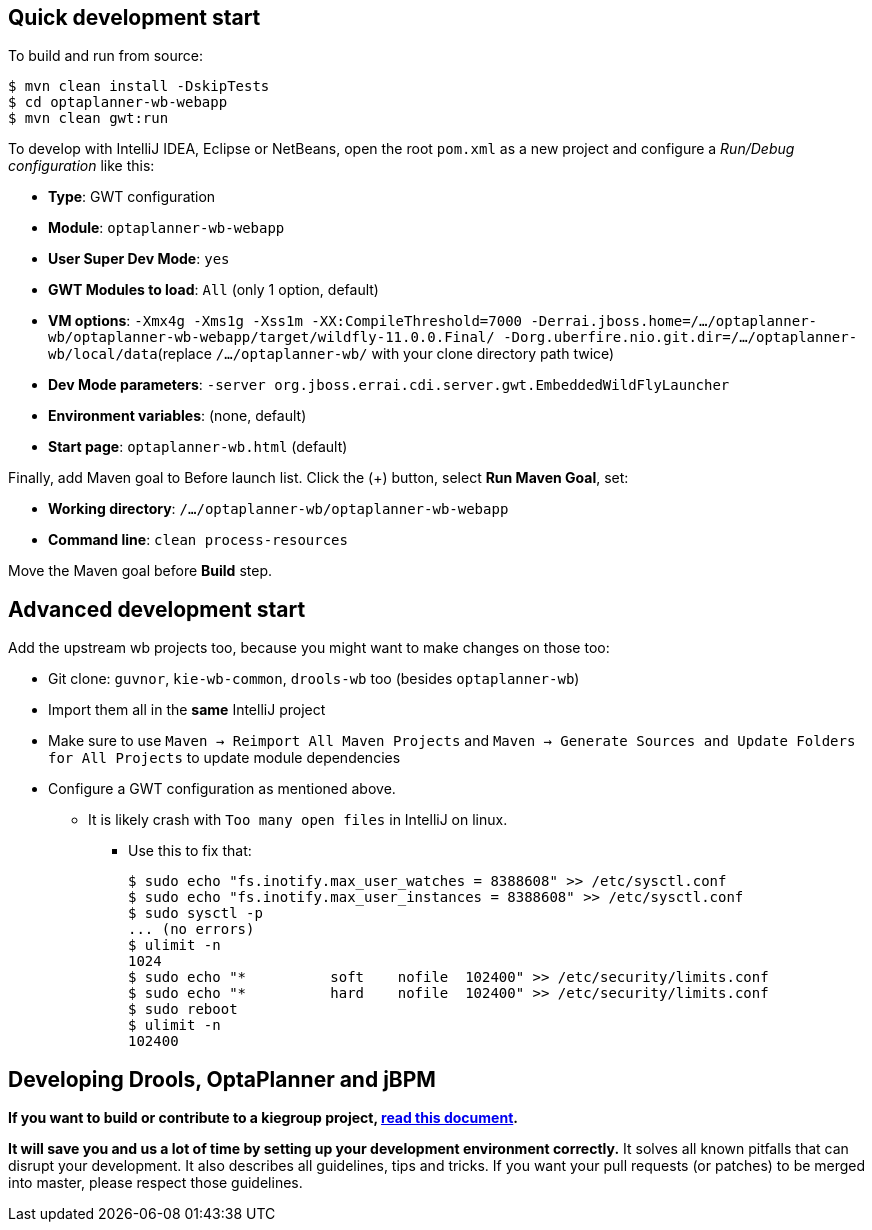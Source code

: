 == Quick development start

To build and run from source:

----
$ mvn clean install -DskipTests
$ cd optaplanner-wb-webapp
$ mvn clean gwt:run
----

To develop with IntelliJ IDEA, Eclipse or NetBeans, open the root `pom.xml` as a new project
and configure a _Run/Debug configuration_ like this:

* *Type*: GWT configuration
* *Module*: `optaplanner-wb-webapp`
* *User Super Dev Mode*: `yes`
* *GWT Modules to load*: `All` (only 1 option, default)
* *VM options*: `-Xmx4g -Xms1g -Xss1m -XX:CompileThreshold=7000 -Derrai.jboss.home=/.../optaplanner-wb/optaplanner-wb-webapp/target/wildfly-11.0.0.Final/ -Dorg.uberfire.nio.git.dir=/.../optaplanner-wb/local/data`(replace `/.../optaplanner-wb/` with your clone directory path twice)
* *Dev Mode parameters*: `-server org.jboss.errai.cdi.server.gwt.EmbeddedWildFlyLauncher`
* *Environment variables*: (none, default)
* *Start page*: `optaplanner-wb.html` (default)

Finally, add Maven goal to Before launch list. Click the (+) button, select *Run Maven Goal*, set:

* *Working directory*: `/.../optaplanner-wb/optaplanner-wb-webapp`
* *Command line*: `clean process-resources`

Move the Maven goal before *Build* step.

== Advanced development start

Add the upstream wb projects too, because you might want to make changes on those too:

* Git clone: `guvnor`, `kie-wb-common`, `drools-wb` too (besides `optaplanner-wb`)
* Import them all in the *same* IntelliJ project
* Make sure to use `Maven -> Reimport All Maven Projects` and `Maven -> Generate Sources and Update Folders for All Projects` to update module dependencies
* Configure a GWT configuration as mentioned above.
** It is likely crash with `Too many open files` in IntelliJ on linux.
*** Use this to fix that:
+
----
$ sudo echo "fs.inotify.max_user_watches = 8388608" >> /etc/sysctl.conf
$ sudo echo "fs.inotify.max_user_instances = 8388608" >> /etc/sysctl.conf
$ sudo sysctl -p
... (no errors)
$ ulimit -n
1024
$ sudo echo "*       	soft    nofile  102400" >> /etc/security/limits.conf
$ sudo echo "*       	hard    nofile  102400" >> /etc/security/limits.conf
$ sudo reboot
$ ulimit -n
102400
----

== Developing Drools, OptaPlanner and jBPM

*If you want to build or contribute to a kiegroup project, https://github.com/kiegroup/droolsjbpm-build-bootstrap/blob/master/README.md[read this document].*

*It will save you and us a lot of time by setting up your development environment correctly.*
It solves all known pitfalls that can disrupt your development.
It also describes all guidelines, tips and tricks.
If you want your pull requests (or patches) to be merged into master, please respect those guidelines.
